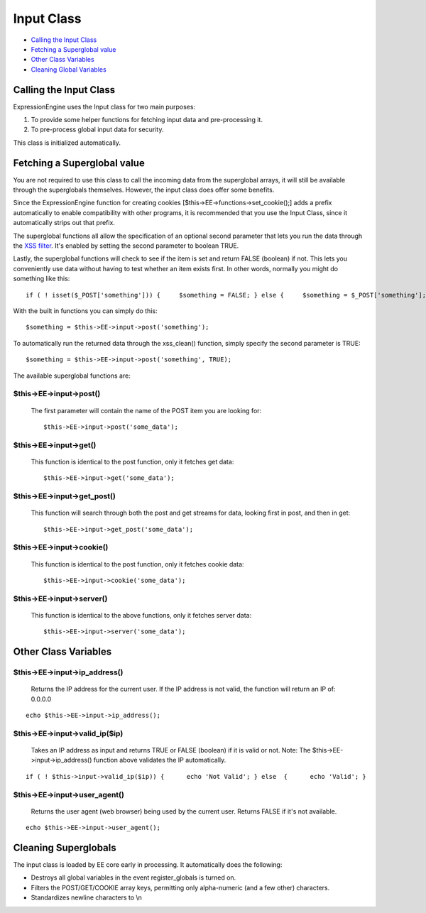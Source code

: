 Input Class
===========

-  `Calling the Input Class <input.html#calling>`_
-  `Fetching a Superglobal value <input.html#superglobals>`_
-  `Other Class Variables <input.html#other_vars>`_
-  `Cleaning Global Variables <input.html#cleaning_globals>`_

Calling the Input Class
-----------------------

ExpressionEngine uses the Input class for two main purposes:

#. To provide some helper functions for fetching input data and
   pre-processing it.
#. To pre-process global input data for security.

This class is initialized automatically.

Fetching a Superglobal value
----------------------------

You are not required to use this class to call the incoming data from
the superglobal arrays, it will still be available through the
superglobals themselves. However, the input class does offer some
benefits.

Since the ExpressionEngine function for creating cookies
[$this->EE->functions->set\_cookie();] adds a prefix automatically to
enable compatibility with other programs, it is recommended that you use
the Input Class, since it automatically strips out that prefix.

The superglobal functions all allow the specification of an optional
second parameter that lets you run the data through the `XSS
filter <security.html#xss_filter>`_. It's enabled by setting the second
parameter to boolean TRUE.

Lastly, the superglobal functions will check to see if the item is set
and return FALSE (boolean) if not. This lets you conveniently use data
without having to test whether an item exists first. In other words,
normally you might do something like this::

	 if ( ! isset($_POST['something'])) {     $something = FALSE; } else {     $something = $_POST['something']; }

With the built in functions you can simply do this::

	$something = $this->EE->input->post('something');

To automatically run the returned data through the xss\_clean()
function, simply specify the second parameter is TRUE::

	$something = $this->EE->input->post('something', TRUE);

The available superglobal functions are:

$this->EE->input->post()
^^^^^^^^^^^^^^^^^^^^^^^^

   The first parameter will contain the name of the POST item you are
   looking for::

	$this->EE->input->post('some_data');

$this->EE->input->get()
^^^^^^^^^^^^^^^^^^^^^^^

   This function is identical to the post function, only it fetches get
   data::

	$this->EE->input->get('some_data');

$this->EE->input->get\_post()
^^^^^^^^^^^^^^^^^^^^^^^^^^^^^

   This function will search through both the post and get streams for
   data, looking first in post, and then in get::

	$this->EE->input->get_post('some_data');

$this->EE->input->cookie()
^^^^^^^^^^^^^^^^^^^^^^^^^^

   This function is identical to the post function, only it fetches
   cookie data::

	$this->EE->input->cookie('some_data');

$this->EE->input->server()
^^^^^^^^^^^^^^^^^^^^^^^^^^

   This function is identical to the above functions, only it fetches
   server data::

	$this->EE->input->server('some_data');

Other Class Variables
---------------------

$this->EE->input->ip\_address()
^^^^^^^^^^^^^^^^^^^^^^^^^^^^^^^

   Returns the IP address for the current user. If the IP address is not
   valid, the function will return an IP of: 0.0.0.0

::

	echo $this->EE->input->ip_address();

$this->EE->input->valid\_ip($ip)
^^^^^^^^^^^^^^^^^^^^^^^^^^^^^^^^

   Takes an IP address as input and returns TRUE or FALSE (boolean) if
   it is valid or not. Note: The $this->EE->input->ip\_address()
   function above validates the IP automatically.

::

	if ( ! $this->input->valid_ip($ip)) {      echo 'Not Valid'; } else  {      echo 'Valid'; }

$this->EE->input->user\_agent()
^^^^^^^^^^^^^^^^^^^^^^^^^^^^^^^

   Returns the user agent (web browser) being used by the current user.
   Returns FALSE if it's not available.

::

	echo $this->EE->input->user_agent();

Cleaning Superglobals
---------------------

The input class is loaded by EE core early in processing. It
automatically does the following:

-  Destroys all global variables in the event register\_globals is
   turned on.
-  Filters the POST/GET/COOKIE array keys, permitting only alpha-numeric
   (and a few other) characters.
-  Standardizes newline characters to \\n

